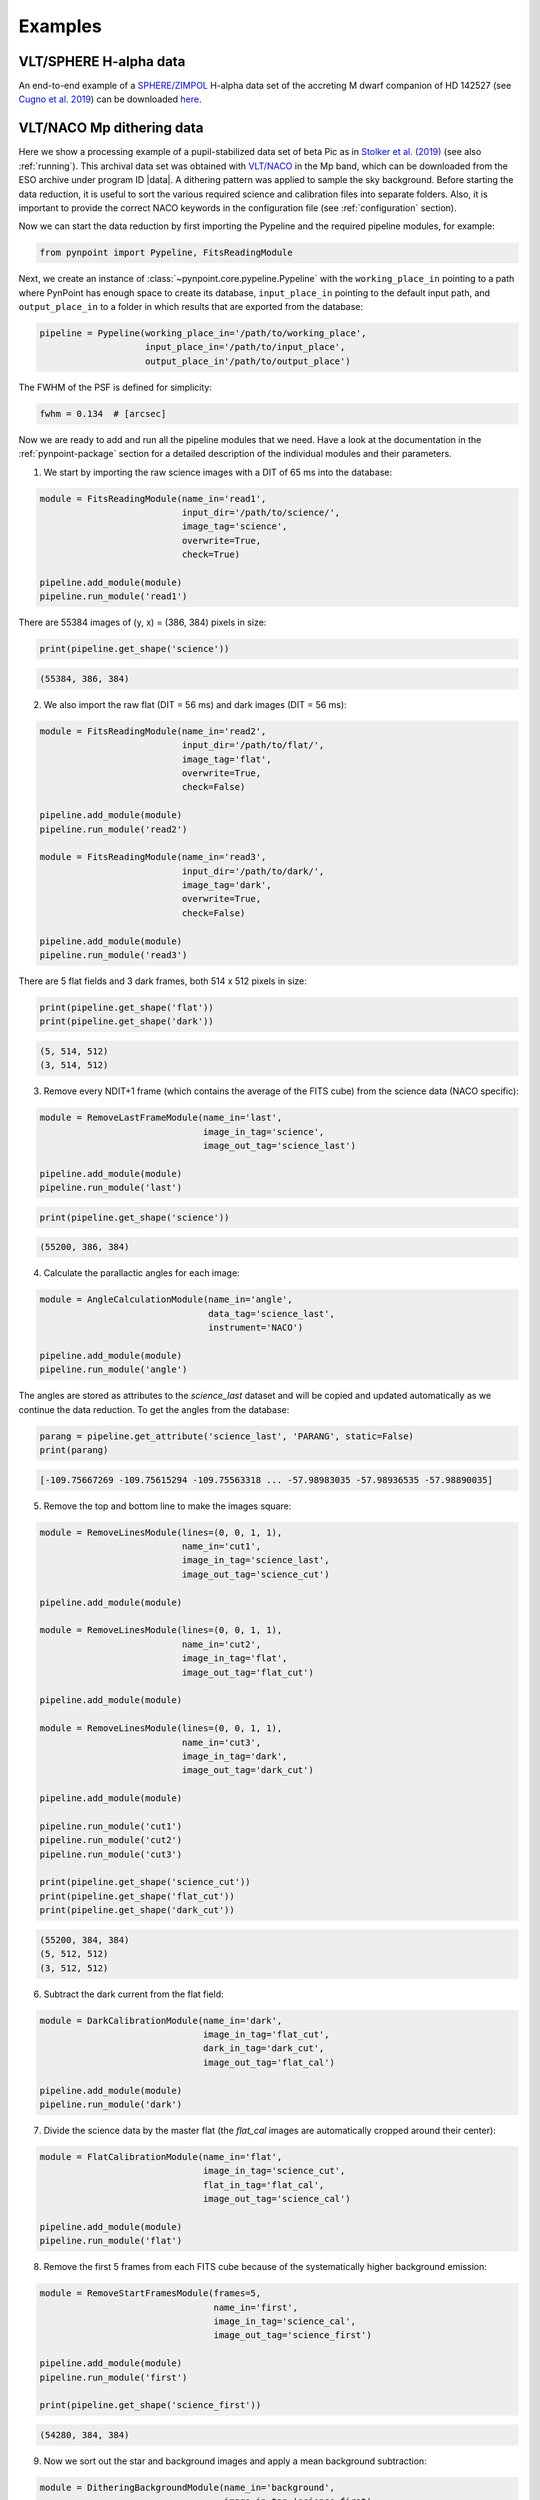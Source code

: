 .. _examples:

Examples
--------

VLT/SPHERE H-alpha data
~~~~~~~~~~~~~~~~~~~~~~~

An end-to-end example of a `SPHERE/ZIMPOL <https://www.eso.org/sci/facilities/paranal/instruments/sphere.html>`_ H-alpha data set of the accreting M dwarf companion of HD 142527 (see `Cugno et al. 2019 <https://ui.adsabs.harvard.edu/abs/2019A%26A...622A.156C>`_) can be downloaded `here <https://home.strw.leidenuniv.nl/~stolker/pynpoint/hd142527_zimpol_h-alpha.tgz>`_.

VLT/NACO Mp dithering data
~~~~~~~~~~~~~~~~~~~~~~~~~~

Here we show a processing example of a pupil-stabilized data set of beta Pic as in `Stolker et al. (2019) <http://ui.adsabs.harvard.edu/abs/2019A%26A...621A..59S>`_ (see also :ref:`running`). This archival data set was obtained with `VLT/NACO <https://www.eso.org/sci/facilities/paranal/instruments/naco.html>`_ in the Mp band, which can be downloaded from the ESO archive under program ID |data|. A dithering pattern was applied to sample the sky background. Before starting the data reduction, it is useful to sort the various required science and calibration files into separate folders. Also, it is important to provide the correct NACO keywords in the configuration file (see :ref:`configuration` section).

Now we can start the data reduction by first importing the Pypeline and the required pipeline modules, for example:

.. code-block:: python

   from pynpoint import Pypeline, FitsReadingModule

Next, we create an instance of :class:`~pynpoint.core.pypeline.Pypeline` with the ``working_place_in`` pointing to a path where PynPoint has enough space to create its database, ``input_place_in`` pointing to the default input path, and ``output_place_in`` to a folder in which results that are exported from the database:

.. code-block:: python

   pipeline = Pypeline(working_place_in='/path/to/working_place',
                       input_place_in='/path/to/input_place',
                       output_place_in'/path/to/output_place')

The FWHM of the PSF is defined for simplicity:

.. code-block:: python

   fwhm = 0.134  # [arcsec]

Now we are ready to add and run all the pipeline modules that we need. Have a look at the documentation in the :ref:`pynpoint-package` section for a detailed description of the individual modules and their parameters. 

1. We start by importing the raw science images with a DIT of 65 ms into the database:

.. code-block:: python

   module = FitsReadingModule(name_in='read1',
                              input_dir='/path/to/science/',
                              image_tag='science',
                              overwrite=True,
                              check=True)

   pipeline.add_module(module)
   pipeline.run_module('read1')

There are 55384 images of (y, x) = (386, 384) pixels in size:

.. code-block:: python

   print(pipeline.get_shape('science'))

.. code-block:: console

   (55384, 386, 384)

2. We also import the raw flat (DIT = 56 ms) and dark images (DIT = 56 ms):

.. code-block:: python

   module = FitsReadingModule(name_in='read2',
                              input_dir='/path/to/flat/',
                              image_tag='flat',
                              overwrite=True,
                              check=False)

   pipeline.add_module(module)
   pipeline.run_module('read2')

   module = FitsReadingModule(name_in='read3',
                              input_dir='/path/to/dark/',
                              image_tag='dark',
                              overwrite=True,
                              check=False)

   pipeline.add_module(module)
   pipeline.run_module('read3')

There are 5 flat fields and 3 dark frames, both 514 x 512 pixels in size:

.. code-block:: python

   print(pipeline.get_shape('flat'))
   print(pipeline.get_shape('dark'))

.. code-block:: console

   (5, 514, 512)
   (3, 514, 512)

3. Remove every NDIT+1 frame (which contains the average of the FITS cube) from the science data (NACO specific):

.. code-block:: python

   module = RemoveLastFrameModule(name_in='last',
                                  image_in_tag='science',
                                  image_out_tag='science_last')

   pipeline.add_module(module)
   pipeline.run_module('last')

.. code-block:: python

   print(pipeline.get_shape('science'))

.. code-block:: console

   (55200, 386, 384)

4. Calculate the parallactic angles for each image:

.. code-block:: python

   module = AngleCalculationModule(name_in='angle',
                                   data_tag='science_last',
                                   instrument='NACO')

   pipeline.add_module(module)
   pipeline.run_module('angle')

The angles are stored as attributes to the `science_last` dataset and will be copied and updated automatically as we continue the data reduction. To get the angles from the database:

.. code-block:: python

   parang = pipeline.get_attribute('science_last', 'PARANG', static=False)
   print(parang)

.. code-block:: console

   [-109.75667269 -109.75615294 -109.75563318 ... -57.98983035 -57.98936535 -57.98890035]

5. Remove the top and bottom line to make the images square:

.. code-block:: python

   module = RemoveLinesModule(lines=(0, 0, 1, 1),
                              name_in='cut1',
                              image_in_tag='science_last',
                              image_out_tag='science_cut')

   pipeline.add_module(module)

   module = RemoveLinesModule(lines=(0, 0, 1, 1),
                              name_in='cut2',
                              image_in_tag='flat',
                              image_out_tag='flat_cut')

   pipeline.add_module(module)

   module = RemoveLinesModule(lines=(0, 0, 1, 1),
                              name_in='cut3',
                              image_in_tag='dark',
                              image_out_tag='dark_cut')

   pipeline.add_module(module)

   pipeline.run_module('cut1')
   pipeline.run_module('cut2')
   pipeline.run_module('cut3')

   print(pipeline.get_shape('science_cut'))
   print(pipeline.get_shape('flat_cut'))
   print(pipeline.get_shape('dark_cut'))

.. code-block:: console

   (55200, 384, 384)
   (5, 512, 512)
   (3, 512, 512)

6. Subtract the dark current from the flat field:

.. code-block:: python

   module = DarkCalibrationModule(name_in='dark',
                                  image_in_tag='flat_cut',
                                  dark_in_tag='dark_cut',
                                  image_out_tag='flat_cal')

   pipeline.add_module(module)
   pipeline.run_module('dark')

7. Divide the science data by the master flat (the `flat_cal` images are automatically cropped around their center):

.. code-block:: python

   module = FlatCalibrationModule(name_in='flat',
                                  image_in_tag='science_cut',
                                  flat_in_tag='flat_cal',
                                  image_out_tag='science_cal')

   pipeline.add_module(module)
   pipeline.run_module('flat')

8. Remove the first 5 frames from each FITS cube because of the systematically higher background emission:

.. code-block:: python

   module = RemoveStartFramesModule(frames=5,
                                    name_in='first',
                                    image_in_tag='science_cal',
                                    image_out_tag='science_first')

   pipeline.add_module(module)
   pipeline.run_module('first')

   print(pipeline.get_shape('science_first'))

.. code-block:: console

   (54280, 384, 384)

9. Now we sort out the star and background images and apply a mean background subtraction:

.. code-block:: python

   module = DitheringBackgroundModule(name_in='background',
                                      image_in_tag='science_first',
                                      image_out_tag='science_background',
                                      center=((263, 263), (116, 263), (116, 116), (263, 116)),
                                      cubes=None,
                                      size=3.5,
                                      crop=True,
                                      prepare=True,
                                      pca_background=False,
                                      combine='mean')

   pipeline.add_module(module)
   pipeline.run_module('background')

10. Bad pixel correction:

.. code-block:: python

   module = BadPixelSigmaFilterModule(name_in='bad',
                                     image_in_tag='science_background',
                                     image_out_tag='science_bad',
                                     map_out_tag=None,
                                     box=9,
                                     sigma=5.,
                                     iterate=3)

   pipeline.add_module(module)
   pipeline.run_module('bad')

11. Frame selection:

.. code-block:: python

   module = FrameSelectionModule(name_in='select',
                                 image_in_tag='science_bad',
                                 selected_out_tag='science_selected',
                                 removed_out_tag='science_removed',
                                 index_out_tag=None,
                                 method='median',
                                 threshold=2.,
                                 fwhm=fwhm,
                                 aperture=('circular', fwhm),
                                 position=(None, None, 4.*fwhm))

   pipeline.add_module(module)
   pipeline.run_module('select')

12. Extract the star position and center with pixel precision:

.. code-block:: python

   module = StarExtractionModule(name_in='extract',
                                 image_in_tag='science_selected',
                                 image_out_tag='science_extract',
                                 index_out_tag=None,
                                 image_size=3.,
                                 fwhm_star=fwhm,
                                 position=(None, None, 4.*fwhm))

   pipeline.add_module(module)
   pipeline.run_module('extract')

13. Align the images with a cross-correlation of the central 800 mas:

.. code-block:: python

   module = StarAlignmentModule(name_in='align',
                                image_in_tag='science_extract',
                                ref_image_in_tag=None,
                                image_out_tag='science_align',
                                interpolation='spline',
                                accuracy=10,
                                resize=None,
                                num_references=10,
                                subframe=0.8)

   pipeline.add_module(module)
   pipeline.run_module('align')

14. Center the images with subpixel precision by fitting a 2D Gaussian and applying a constant shift:

.. code-block:: python

   module = FitCenterModule(name_in='center',
                            image_in_tag='science_align',
                            fit_out_tag='fit',
                            mask_out_tag=None,
                            method='mean',
                            radius=5.*fwhm,
                            sign='positive',
                            model='gaussian',
                            filter_size=None,
                            guess=(0., 0., 1., 1., 100., 0., 0.))

   pipeline.add_module(module)
   pipeline.run_module('center')

   module = ShiftImagesModule(name_in='shift',
                              image_in_tag='science_align',
                              image_out_tag='science_center',
                              shift_xy='fit',
                              interpolation='spline')

   pipeline.add_module(module)
   pipeline.run_module('shift')

To read the first image from the `science_center` dataset:

.. code-block:: python

   image = pipeline.get_data('science_center', data_range=(0, 1))
   print(image.shape)

.. code-block:: console

   (1, 111, 111)

And to plot the image:

.. code-block:: python

   import matplotlib.pyplot as plt
   plt.imshow(image[0, ], origin='lower')
   plt.show()

.. image:: _static/betapic_center.png
   :width: 60%
   :align: center

15. Now we stack every 100 images to lower the computation time during the PSF subtraction:

.. code-block:: python

   module = StackAndSubsetModule(name_in='stack',
                                 image_in_tag='science_center',
                                 image_out_tag='science_stack',
                                 random=None,
                                 stacking=100)

   pipeline.add_module(stack)
   pipeline.run_module('stack')

16. Prepare the data for PSF subtraction:

.. code-block:: python

   module = PSFpreparationModule(name_in='prep',
                                 image_in_tag='science_stack',
                                 image_out_tag='science_prep',
                                 mask_out_tag=None,
                                 norm=False,
                                 resize=None,
                                 cent_size=fwhm,
                                 edge_size=1.)

   pipeline.add_module(module)
   pipeline.run_module('prep')

17. PSF subtraction with PCA:

.. code-block:: python

   module = PcaPsfSubtractionModule(pca_numbers=range(1, 51),
                                    name_in='pca',
                                    images_in_tag='science_prep',
                                    reference_in_tag='science_prep',
                                    res_median_tag='pca_median',
                                    extra_rot=0.)

   pipeline.add_module(module)
   pipeline.run_module('pca')

This is what the median residuals look like after subtraction 10 principal components:

.. code-block:: python

   data = pipeline.get_data('pca_median')

   plt.imshow(data[9, ], origin='lower')
   plt.show()

.. image:: _static/betapic_pca.png
   :width: 60%
   :align: center

18. Measure the signal-to-noise ratio (S/N) and false positive fraction at the position of the planet:

.. code-block:: python

   module = FalsePositiveModule(position=(50.5, 26.5),
                                aperture=fwhm/2.,
                                ignore=True,
                                name_in='fpf',
                                image_in_tag='pca_median',
                                snr_out_tag='fpf')

   pipeline.add_module(module)
   pipeline.run_module('fpf')

And to plot the S/N ratio for the range of principal components:

.. code-block:: python

   data = pipeline.get_data('snr')
   plt.plot(range(1, 51), data[:, 4])
   plt.xlabel('Principal components', fontsize=12)
   plt.ylabel('Signal-to-noise ratio', fontsize=12)
   plt.show()

.. image:: _static/betapic_snr.png
   :width: 60%
   :align: center

19. Write the median residuals to a FITS file:

.. code-block:: python

   module = FitsWritingModule(name_in='write',
                              file_name='residuals.fits',
                              output_dir=None,
                              data_tag='pca_median',
                              data_range=None)

   pipeline.add_module(module)
   pipeline.run_module('write')

.. |data| raw:: html

   <a href="http://archive.eso.org/wdb/wdb/eso/sched_rep_arc/query?progid=090.C-0653(D)" target="_blank">090.C-0653(D)</a>
